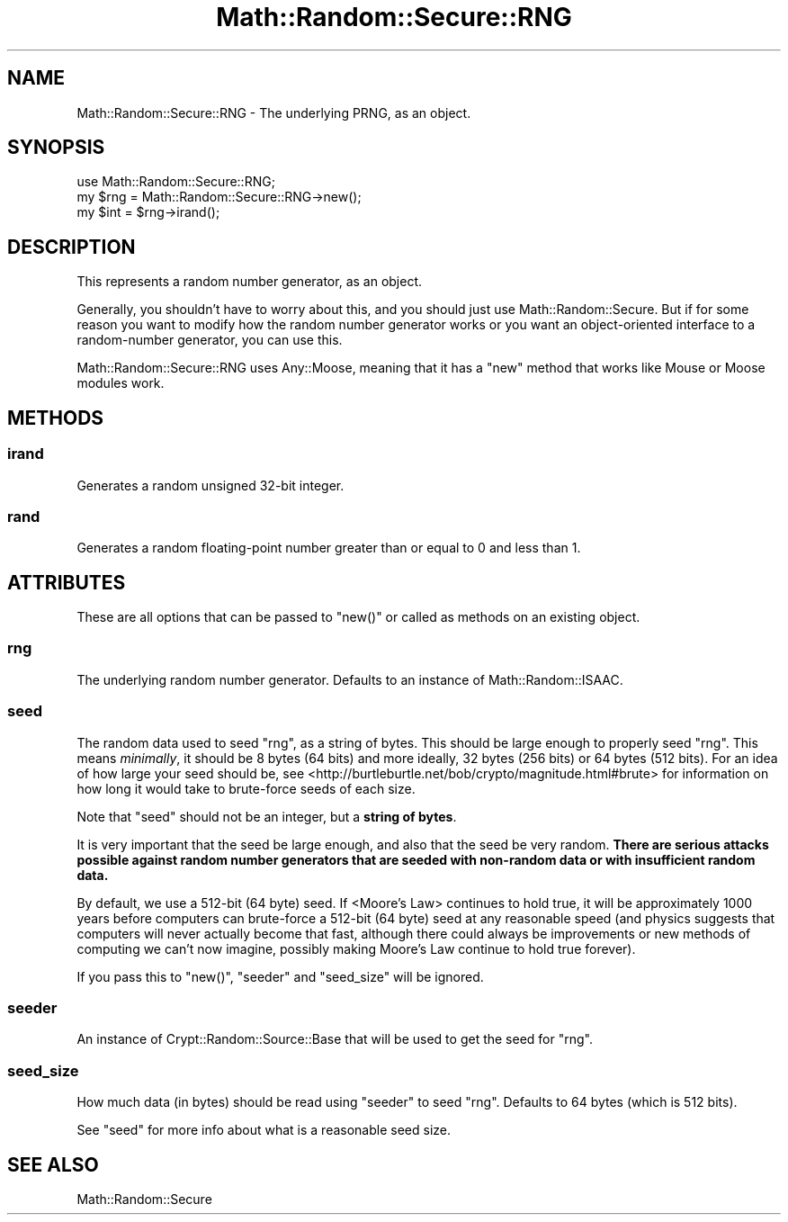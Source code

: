 .\" Automatically generated by Pod::Man 2.22 (Pod::Simple 3.07)
.\"
.\" Standard preamble:
.\" ========================================================================
.de Sp \" Vertical space (when we can't use .PP)
.if t .sp .5v
.if n .sp
..
.de Vb \" Begin verbatim text
.ft CW
.nf
.ne \\$1
..
.de Ve \" End verbatim text
.ft R
.fi
..
.\" Set up some character translations and predefined strings.  \*(-- will
.\" give an unbreakable dash, \*(PI will give pi, \*(L" will give a left
.\" double quote, and \*(R" will give a right double quote.  \*(C+ will
.\" give a nicer C++.  Capital omega is used to do unbreakable dashes and
.\" therefore won't be available.  \*(C` and \*(C' expand to `' in nroff,
.\" nothing in troff, for use with C<>.
.tr \(*W-
.ds C+ C\v'-.1v'\h'-1p'\s-2+\h'-1p'+\s0\v'.1v'\h'-1p'
.ie n \{\
.    ds -- \(*W-
.    ds PI pi
.    if (\n(.H=4u)&(1m=24u) .ds -- \(*W\h'-12u'\(*W\h'-12u'-\" diablo 10 pitch
.    if (\n(.H=4u)&(1m=20u) .ds -- \(*W\h'-12u'\(*W\h'-8u'-\"  diablo 12 pitch
.    ds L" ""
.    ds R" ""
.    ds C` ""
.    ds C' ""
'br\}
.el\{\
.    ds -- \|\(em\|
.    ds PI \(*p
.    ds L" ``
.    ds R" ''
'br\}
.\"
.\" Escape single quotes in literal strings from groff's Unicode transform.
.ie \n(.g .ds Aq \(aq
.el       .ds Aq '
.\"
.\" If the F register is turned on, we'll generate index entries on stderr for
.\" titles (.TH), headers (.SH), subsections (.SS), items (.Ip), and index
.\" entries marked with X<> in POD.  Of course, you'll have to process the
.\" output yourself in some meaningful fashion.
.ie \nF \{\
.    de IX
.    tm Index:\\$1\t\\n%\t"\\$2"
..
.    nr % 0
.    rr F
.\}
.el \{\
.    de IX
..
.\}
.\"
.\" Accent mark definitions (@(#)ms.acc 1.5 88/02/08 SMI; from UCB 4.2).
.\" Fear.  Run.  Save yourself.  No user-serviceable parts.
.    \" fudge factors for nroff and troff
.if n \{\
.    ds #H 0
.    ds #V .8m
.    ds #F .3m
.    ds #[ \f1
.    ds #] \fP
.\}
.if t \{\
.    ds #H ((1u-(\\\\n(.fu%2u))*.13m)
.    ds #V .6m
.    ds #F 0
.    ds #[ \&
.    ds #] \&
.\}
.    \" simple accents for nroff and troff
.if n \{\
.    ds ' \&
.    ds ` \&
.    ds ^ \&
.    ds , \&
.    ds ~ ~
.    ds /
.\}
.if t \{\
.    ds ' \\k:\h'-(\\n(.wu*8/10-\*(#H)'\'\h"|\\n:u"
.    ds ` \\k:\h'-(\\n(.wu*8/10-\*(#H)'\`\h'|\\n:u'
.    ds ^ \\k:\h'-(\\n(.wu*10/11-\*(#H)'^\h'|\\n:u'
.    ds , \\k:\h'-(\\n(.wu*8/10)',\h'|\\n:u'
.    ds ~ \\k:\h'-(\\n(.wu-\*(#H-.1m)'~\h'|\\n:u'
.    ds / \\k:\h'-(\\n(.wu*8/10-\*(#H)'\z\(sl\h'|\\n:u'
.\}
.    \" troff and (daisy-wheel) nroff accents
.ds : \\k:\h'-(\\n(.wu*8/10-\*(#H+.1m+\*(#F)'\v'-\*(#V'\z.\h'.2m+\*(#F'.\h'|\\n:u'\v'\*(#V'
.ds 8 \h'\*(#H'\(*b\h'-\*(#H'
.ds o \\k:\h'-(\\n(.wu+\w'\(de'u-\*(#H)/2u'\v'-.3n'\*(#[\z\(de\v'.3n'\h'|\\n:u'\*(#]
.ds d- \h'\*(#H'\(pd\h'-\w'~'u'\v'-.25m'\f2\(hy\fP\v'.25m'\h'-\*(#H'
.ds D- D\\k:\h'-\w'D'u'\v'-.11m'\z\(hy\v'.11m'\h'|\\n:u'
.ds th \*(#[\v'.3m'\s+1I\s-1\v'-.3m'\h'-(\w'I'u*2/3)'\s-1o\s+1\*(#]
.ds Th \*(#[\s+2I\s-2\h'-\w'I'u*3/5'\v'-.3m'o\v'.3m'\*(#]
.ds ae a\h'-(\w'a'u*4/10)'e
.ds Ae A\h'-(\w'A'u*4/10)'E
.    \" corrections for vroff
.if v .ds ~ \\k:\h'-(\\n(.wu*9/10-\*(#H)'\s-2\u~\d\s+2\h'|\\n:u'
.if v .ds ^ \\k:\h'-(\\n(.wu*10/11-\*(#H)'\v'-.4m'^\v'.4m'\h'|\\n:u'
.    \" for low resolution devices (crt and lpr)
.if \n(.H>23 .if \n(.V>19 \
\{\
.    ds : e
.    ds 8 ss
.    ds o a
.    ds d- d\h'-1'\(ga
.    ds D- D\h'-1'\(hy
.    ds th \o'bp'
.    ds Th \o'LP'
.    ds ae ae
.    ds Ae AE
.\}
.rm #[ #] #H #V #F C
.\" ========================================================================
.\"
.IX Title "Math::Random::Secure::RNG 3pm"
.TH Math::Random::Secure::RNG 3pm "2011-01-24" "perl v5.10.1" "User Contributed Perl Documentation"
.\" For nroff, turn off justification.  Always turn off hyphenation; it makes
.\" way too many mistakes in technical documents.
.if n .ad l
.nh
.SH "NAME"
Math::Random::Secure::RNG \- The underlying PRNG, as an object.
.SH "SYNOPSIS"
.IX Header "SYNOPSIS"
.Vb 3
\& use Math::Random::Secure::RNG;
\& my $rng = Math::Random::Secure::RNG\->new();
\& my $int = $rng\->irand();
.Ve
.SH "DESCRIPTION"
.IX Header "DESCRIPTION"
This represents a random number generator, as an object.
.PP
Generally, you shouldn't have to worry about this, and you should just use
Math::Random::Secure. But if for some reason you want to modify how the
random number generator works or you want an object-oriented interface
to a random-number generator, you can use this.
.PP
Math::Random::Secure::RNG uses Any::Moose, meaning that it has a
\&\f(CW\*(C`new\*(C'\fR method that works like Mouse or Moose modules work.
.SH "METHODS"
.IX Header "METHODS"
.SS "irand"
.IX Subsection "irand"
Generates a random unsigned 32\-bit integer.
.SS "rand"
.IX Subsection "rand"
Generates a random floating-point number greater than or equal to 0
and less than 1.
.SH "ATTRIBUTES"
.IX Header "ATTRIBUTES"
These are all options that can be passed to \f(CW\*(C`new()\*(C'\fR or called as methods
on an existing object.
.SS "rng"
.IX Subsection "rng"
The underlying random number generator. Defaults to an instance of
Math::Random::ISAAC.
.SS "seed"
.IX Subsection "seed"
The random data used to seed \*(L"rng\*(R", as a string of bytes. This should
be large enough to properly seed \*(L"rng\*(R". This means \fIminimally\fR, it
should be 8 bytes (64 bits) and more ideally, 32 bytes (256 bits) or 64 
bytes (512 bits). For an idea of how large your seed should be, see 
<http://burtleburtle.net/bob/crypto/magnitude.html#brute> for information
on how long it would take to brute-force seeds of each size.
.PP
Note that \f(CW\*(C`seed\*(C'\fR should not be an integer, but a \fBstring of bytes\fR.
.PP
It is very important that the seed be large enough, and also that the seed
be very random. \fBThere are serious attacks possible against random number
generators that are seeded with non-random data or with insufficient random
data.\fR
.PP
By default, we use a 512\-bit (64 byte) seed. If 
<Moore's Law> continues to hold
true, it will be approximately 1000 years before computers can brute-force a
512\-bit (64 byte) seed at any reasonable speed (and physics suggests that
computers will never actually become that fast, although there could always
be improvements or new methods of computing we can't now imagine, possibly
making Moore's Law continue to hold true forever).
.PP
If you pass this to \f(CW\*(C`new()\*(C'\fR, \*(L"seeder\*(R" and \*(L"seed_size\*(R" will be ignored.
.SS "seeder"
.IX Subsection "seeder"
An instance of Crypt::Random::Source::Base that will be used to
get the seed for \*(L"rng\*(R".
.SS "seed_size"
.IX Subsection "seed_size"
How much data (in bytes) should be read using \*(L"seeder\*(R" to seed \*(L"rng\*(R".
Defaults to 64 bytes (which is 512 bits).
.PP
See \*(L"seed\*(R" for more info about what is a reasonable seed size.
.SH "SEE ALSO"
.IX Header "SEE ALSO"
Math::Random::Secure
